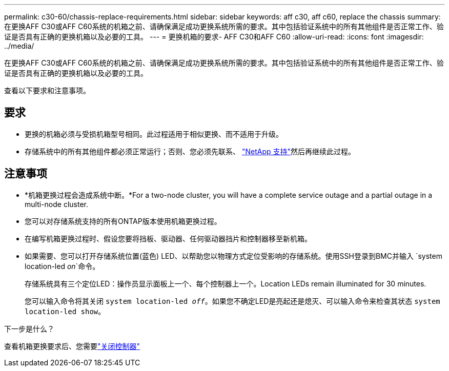 ---
permalink: c30-60/chassis-replace-requirements.html 
sidebar: sidebar 
keywords: aff c30, aff c60, replace the chassis 
summary: 在更换AFF C30或AFF C60系统的机箱之前、请确保满足成功更换系统所需的要求。其中包括验证系统中的所有其他组件是否正常工作、验证是否具有正确的更换机箱以及必要的工具。 
---
= 更换机箱的要求- AFF C30和AFF C60
:allow-uri-read: 
:icons: font
:imagesdir: ../media/


[role="lead"]
在更换AFF C30或AFF C60系统的机箱之前、请确保满足成功更换系统所需的要求。其中包括验证系统中的所有其他组件是否正常工作、验证是否具有正确的更换机箱以及必要的工具。

查看以下要求和注意事项。



== 要求

* 更换的机箱必须与受损机箱型号相同。此过程适用于相似更换、而不适用于升级。
* 存储系统中的所有其他组件都必须正常运行；否则、您必须先联系、 https://mysupport.netapp.com/site/global/dashboard["NetApp 支持"]然后再继续此过程。




== 注意事项

* *机箱更换过程会造成系统中断。*For a two-node cluster, you will have a complete service outage and a partial outage in a multi-node cluster.
* 您可以对存储系统支持的所有ONTAP版本使用机箱更换过程。
* 在编写机箱更换过程时、假设您要将挡板、驱动器、任何驱动器挡片和控制器移至新机箱。
* 如果需要、您可以打开存储系统位置(蓝色) LED、以帮助您以物理方式定位受影响的存储系统。使用SSH登录到BMC并输入 `system location-led _on_`命令。
+
存储系统具有三个定位LED：操作员显示面板上一个、每个控制器上一个。Location LEDs remain illuminated for 30 minutes.

+
您可以输入命令将其关闭 `system location-led _off_`。如果您不确定LED是亮起还是熄灭、可以输入命令来检查其状态 `system location-led show`。



.下一步是什么？
查看机箱更换要求后、您需要link:chassis-replace-shutdown.html["关闭控制器"]
